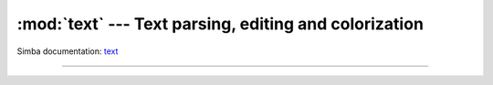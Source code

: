 :mod:`text` --- Text parsing, editing and colorization
======================================================

.. module:: text
   :synopsis: Text parsing, editing and colorization.

Simba documentation: `text`_

----------------------------------------------


.. function:: text.emacs([path])

   Start the Emacs text editor. Automatically opens file at `path` if
   given.


.. _text: http://simba-os.readthedocs.io/en/latest/library-reference/text.html
